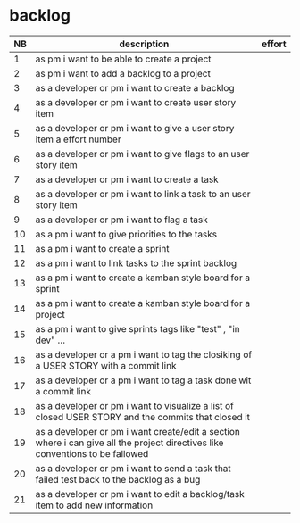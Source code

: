 
* backlog

| NB | description                                                                                                                   | effort |
|----+-------------------------------------------------------------------------------------------------------------------------------+--------|
|  1 | as pm i want to be able to create a project                                                                                   |        |
|  2 | as pm i want to add a backlog to a project                                                                                    |        |
|  3 | as a developer or pm i want to create a backlog                                                                               |        |
|  4 | as a developer or pm i want to create user story item                                                                         |        |
|  5 | as a developer or pm i want to give a user story item a effort number                                                         |        |
|  6 | as a developer or pm i want to give flags to an user story item                                                               |        |
|  7 | as a developer or pm i want to create a task                                                                                  |        |
|  8 | as a developer or pm i want to link a task to an user story item                                                              |        |
|  9 | as a developer or pm i want to flag a task                                                                                    |        |
| 10 | as a pm i want to give priorities to the tasks                                                                                |        |
| 11 | as a pm i want to create a sprint                                                                                             |        |
| 12 | as a pm i want to link tasks to the sprint backlog                                                                            |        |
| 13 | as a pm i want to create a kamban style board for a sprint                                                                    |        |
| 14 | as a pm i want to create a kamban style board for a project                                                                   |        |
| 15 | as a pm i want to give sprints tags like "test" , "in dev" ...                                                                |        |
| 16 | as a developer or a pm i want to tag the closiking of a USER STORY with a commit link                                         |        |
| 17 | as a developer or a pm i want to tag a task done wit a commit link                                                            |        |
| 18 | as a developer or pm i want to visualize a list of closed USER STORY and the commits that closed it                           |        |
| 19 | as a developer or pm i want create/edit a section where i can give all the project directives like conventions to be fallowed |        |
| 20 | as a developer or pm i want to send a task that failed test back to the backlog as a bug                                      |        |
| 21 | as a developer or pm i want to edit a backlog/task item to add new information                                                |        |
